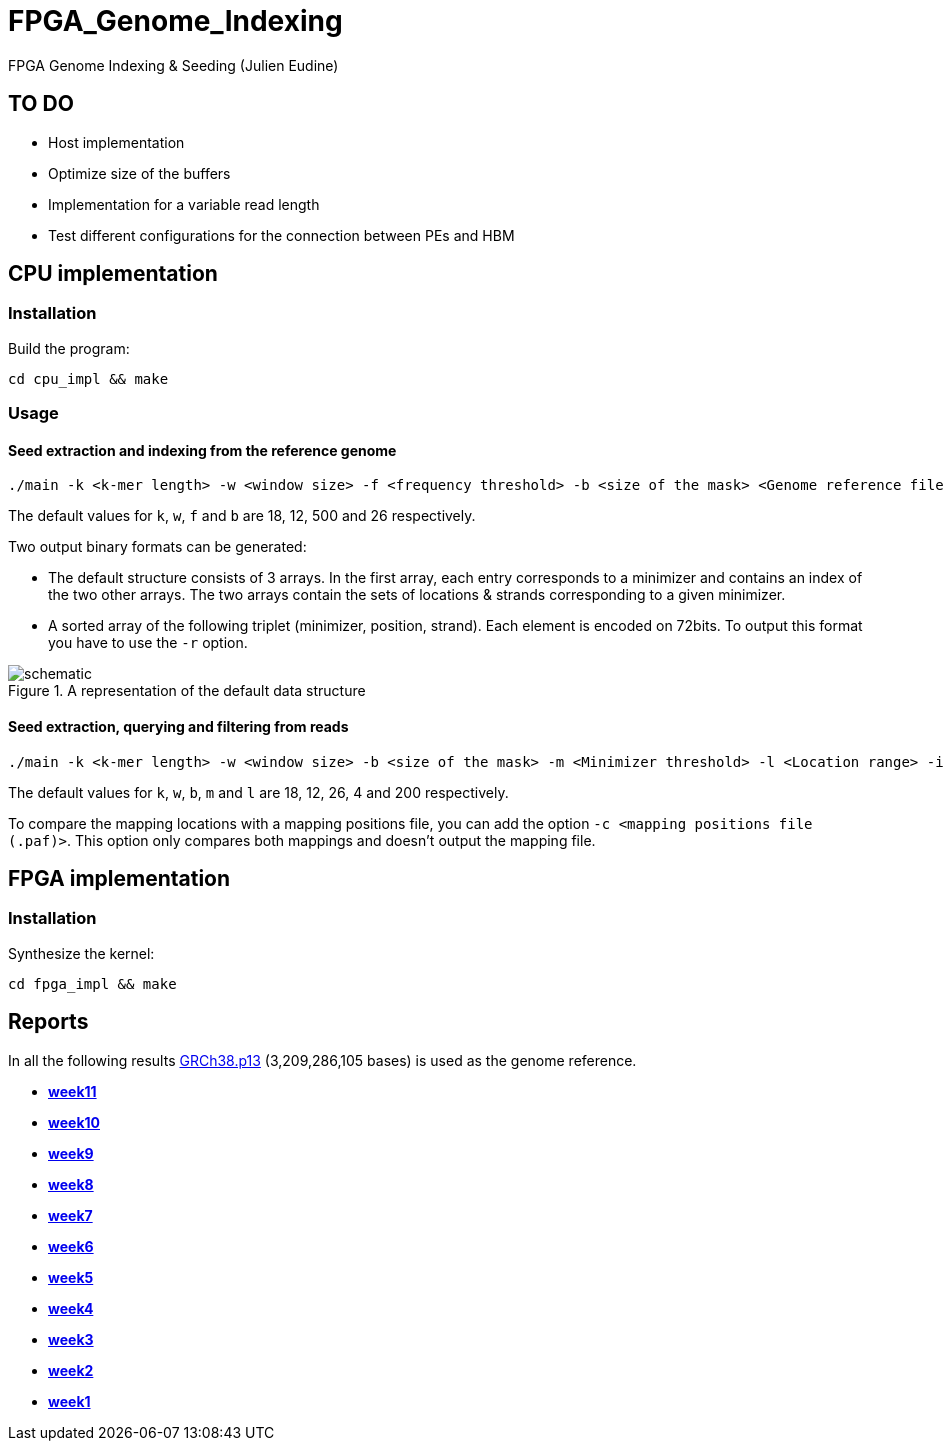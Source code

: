 = FPGA_Genome_Indexing

FPGA Genome Indexing &amp; Seeding (Julien Eudine)

== TO DO

* Host implementation
* Optimize size of the buffers
* Implementation for a variable read length
* Test different configurations for the connection between PEs and HBM

== CPU implementation

=== Installation

Build the program:
[source, shell]
----
cd cpu_impl && make
----

=== Usage

==== Seed extraction and indexing from the reference genome

[source, shell]
----
./main -k <k-mer length> -w <window size> -f <frequency threshold> -b <size of the mask> <Genome reference filename (.fna)> <Output binary file>
----

The default values for `k`, `w`, `f` and `b` are 18, 12, 500 and 26 respectively.

Two output binary formats can be generated:

* The default structure consists of 3 arrays. In the first array, each entry corresponds to a minimizer and contains an index of the two other arrays. The two arrays contain the sets of locations & strands corresponding to a given minimizer.
* A sorted array of the following triplet (minimizer, position, strand). Each element is encoded on 72bits. To output this format you have to use the `-r` option.

.A representation of the default data structure
image::img/schematic.png[schematic]

==== Seed extraction, querying and filtering from reads

[source, shell]
----
./main -k <k-mer length> -w <window size> -b <size of the mask> -m <Minimizer threshold> -l <Location range> -i <Binary reference genome index> <Reads file (.fastq)> > output
----

The default values for `k`, `w`, `b`, `m` and `l` are 18, 12, 26, 4 and 200 respectively.

To compare the mapping locations with a mapping positions file, you can add the option `-c <mapping positions file (.paf)>`. This option only compares both mappings and doesn't output the mapping file.

== FPGA implementation

=== Installation

Synthesize the kernel:
[source, shell]
----
cd fpga_impl && make
----

== Reports

In all the following results link:https://www.ncbi.nlm.nih.gov/assembly/GCF_000001405.39[GRCh38.p13] (3,209,286,105 bases) is used as the genome reference.

* *https://github.com/mealser/FPGA_Genome_Indexing/blob/main/reports/week11.adoc[week11]*
* *https://github.com/mealser/FPGA_Genome_Indexing/blob/main/reports/week10.adoc[week10]*
* *https://github.com/mealser/FPGA_Genome_Indexing/blob/main/reports/week9.adoc[week9]*
* *https://github.com/mealser/FPGA_Genome_Indexing/blob/main/reports/week8.adoc[week8]*
* *https://github.com/mealser/FPGA_Genome_Indexing/blob/main/reports/week7.adoc[week7]*
* *https://github.com/mealser/FPGA_Genome_Indexing/blob/main/reports/week6.adoc[week6]*
* *https://github.com/mealser/FPGA_Genome_Indexing/blob/main/reports/week5.adoc[week5]*
* *https://github.com/mealser/FPGA_Genome_Indexing/blob/main/reports/week4.adoc[week4]*
* *https://github.com/mealser/FPGA_Genome_Indexing/blob/main/reports/week3.adoc[week3]*
* *https://github.com/mealser/FPGA_Genome_Indexing/blob/main/reports/week2.adoc[week2]*
* *https://github.com/mealser/FPGA_Genome_Indexing/blob/main/reports/week1.adoc[week1]*
